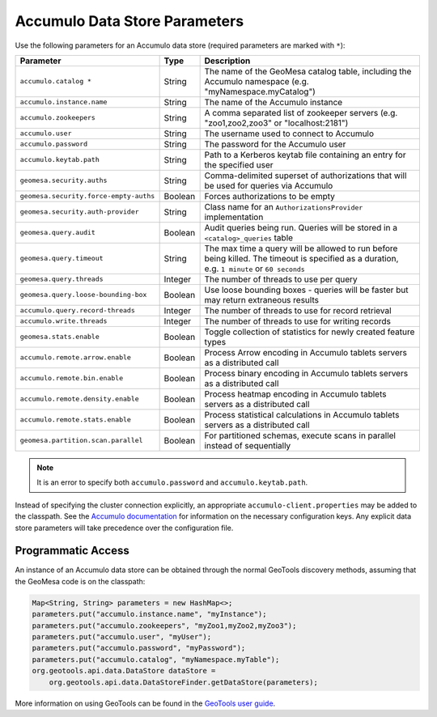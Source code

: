 .. _accumulo_parameters:

Accumulo Data Store Parameters
==============================

Use the following parameters for an Accumulo data store (required parameters are marked with ``*``):

====================================== ======= ==========================================================================
Parameter                              Type    Description
====================================== ======= ==========================================================================
``accumulo.catalog *``                 String  The name of the GeoMesa catalog table, including the Accumulo namespace
                                               (e.g. "myNamespace.myCatalog")
``accumulo.instance.name``             String  The name of the Accumulo instance
``accumulo.zookeepers``                String  A comma separated list of zookeeper servers (e.g. "zoo1,zoo2,zoo3"
                                               or "localhost:2181")
``accumulo.user``                      String  The username used to connect to Accumulo
``accumulo.password``                  String  The password for the Accumulo user
``accumulo.keytab.path``               String  Path to a Kerberos keytab file containing an entry for the specified user
``geomesa.security.auths``             String  Comma-delimited superset of authorizations that will be used for
                                               queries via Accumulo
``geomesa.security.force-empty-auths`` Boolean Forces authorizations to be empty
``geomesa.security.auth-provider``     String  Class name for an ``AuthorizationsProvider`` implementation
``geomesa.query.audit``                Boolean Audit queries being run. Queries will be stored in a
                                               ``<catalog>_queries`` table
``geomesa.query.timeout``              String  The max time a query will be allowed to run before being killed. The
                                               timeout is specified as a duration, e.g. ``1 minute`` or ``60 seconds``
``geomesa.query.threads``              Integer The number of threads to use per query
``geomesa.query.loose-bounding-box``   Boolean Use loose bounding boxes - queries will be faster but may return
                                               extraneous results
``accumulo.query.record-threads``      Integer The number of threads to use for record retrieval
``accumulo.write.threads``             Integer The number of threads to use for writing records
``geomesa.stats.enable``               Boolean Toggle collection of statistics for newly created feature types
``accumulo.remote.arrow.enable``       Boolean Process Arrow encoding in Accumulo tablets servers as a
                                               distributed call
``accumulo.remote.bin.enable``         Boolean Process binary encoding in Accumulo tablets servers as a
                                               distributed call
``accumulo.remote.density.enable``     Boolean Process heatmap encoding in Accumulo tablets servers as a
                                               distributed call
``accumulo.remote.stats.enable``       Boolean Process statistical calculations in Accumulo tablets servers as a
                                               distributed call
``geomesa.partition.scan.parallel``    Boolean For partitioned schemas, execute scans in parallel instead of sequentially
====================================== ======= ==========================================================================

.. note::

    It is an error to specify both ``accumulo.password`` and ``accumulo.keytab.path``.

Instead of specifying the cluster connection explicitly, an appropriate ``accumulo-client.properties`` may be added
to the classpath. See the
`Accumulo documentation <https://accumulo.apache.org/docs/2.x/getting-started/clients#creating-an-accumulo-client>`_
for information on the necessary configuration keys. Any explicit data store parameters will take precedence over
the configuration file.

Programmatic Access
-------------------

An instance of an Accumulo data store can be obtained through the normal GeoTools discovery methods, assuming
that the GeoMesa code is on the classpath:

.. code-block:: java

    Map<String, String> parameters = new HashMap<>;
    parameters.put("accumulo.instance.name", "myInstance");
    parameters.put("accumulo.zookeepers", "myZoo1,myZoo2,myZoo3");
    parameters.put("accumulo.user", "myUser");
    parameters.put("accumulo.password", "myPassword");
    parameters.put("accumulo.catalog", "myNamespace.myTable");
    org.geotools.api.data.DataStore dataStore =
        org.geotools.api.data.DataStoreFinder.getDataStore(parameters);

More information on using GeoTools can be found in the `GeoTools user guide <https://docs.geotools.org/stable/userguide/>`_.